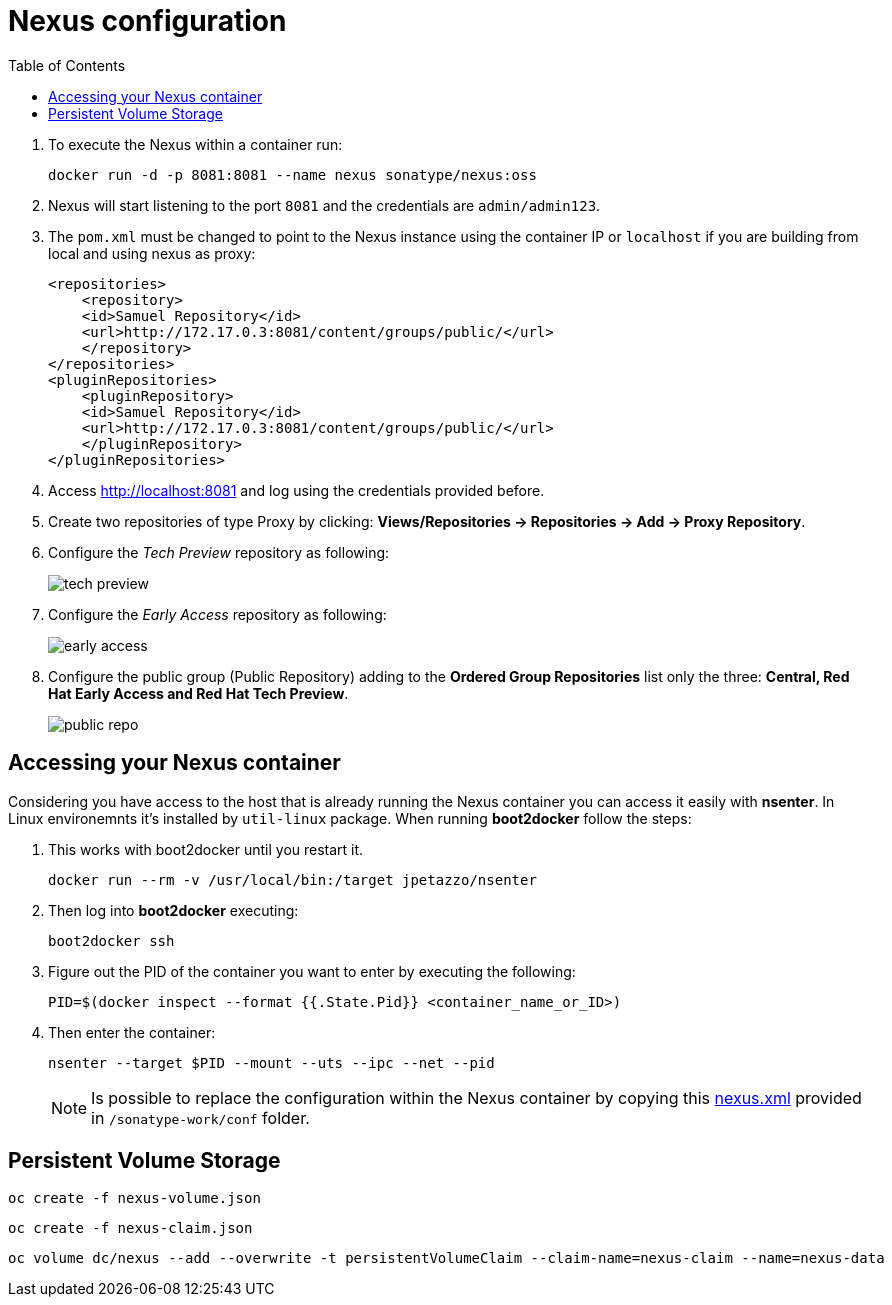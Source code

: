 :noaudio:
:data-uri:
:toc2:

= Nexus configuration

. To execute the Nexus within a container run:
+

[source,console,numbered]
-----
docker run -d -p 8081:8081 --name nexus sonatype/nexus:oss
-----
+
. Nexus will start listening to the port `8081` and the credentials are `admin/admin123`.
. The `pom.xml` must be changed to point to the Nexus instance using the container IP or `localhost` if you are building from local and using nexus as proxy:
+ 

[source,xml,numbered]
-----
<repositories>
    <repository>
    <id>Samuel Repository</id>
    <url>http://172.17.0.3:8081/content/groups/public/</url>
    </repository>
</repositories>
<pluginRepositories>
    <pluginRepository>
    <id>Samuel Repository</id>
    <url>http://172.17.0.3:8081/content/groups/public/</url>
    </pluginRepository>
</pluginRepositories>
-----
+
. Access http://localhost:8081 and log using the credentials provided before.
. Create two repositories of type Proxy by clicking: *Views/Repositories -> Repositories -> Add -> Proxy Repository*.
. Configure the _Tech Preview_ repository as following:
+
image::images/tech_preview.png[]
+
. Configure the _Early Access_ repository as following:
+
image::images/early_access.png[]
+
. Configure the public group (Public Repository) adding to the *Ordered Group Repositories* list only the three: *Central, Red Hat Early Access and Red Hat Tech Preview*.
+
image::images/public_repo.png[]

== Accessing your Nexus container

Considering you have access to the host that is already running the Nexus container you can access it easily with *nsenter*. In Linux environemnts it's installed by `util-linux` package. When running *boot2docker* follow the steps:

. This works with boot2docker until you restart it.
+

[source,console,numbered]
------
docker run --rm -v /usr/local/bin:/target jpetazzo/nsenter
------
+
. Then log into *boot2docker* executing:
+

[source,console,numbered]
------
boot2docker ssh
------
+
. Figure out the PID of the container you want to enter by executing the following:
+

[source,console,numbered]
------
PID=$(docker inspect --format {{.State.Pid}} <container_name_or_ID>)
------
+
. Then enter the container:
+

[source,console,numbered]
------
nsenter --target $PID --mount --uts --ipc --net --pid
------
+
NOTE: Is possible to replace the configuration within the Nexus container by copying this link:nexus.xml[nexus.xml] provided in `/sonatype-work/conf` folder.

== Persistent Volume Storage

-----
oc create -f nexus-volume.json
-----

-----
oc create -f nexus-claim.json
-----

-----
oc volume dc/nexus --add --overwrite -t persistentVolumeClaim --claim-name=nexus-claim --name=nexus-data
-----
